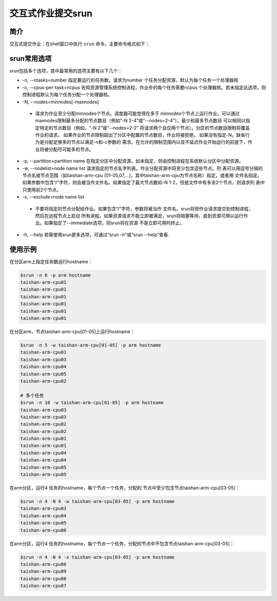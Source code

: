#################################
交互式作业提交srun
#################################

简介
*******************

交互式提交作业：在shell窗口中执行 ``srun`` 命令，主要命令格式如下： 

.. code:: bash
   $srun [options] program 


srun常用选项 
*******************

srun包括多个选项，其中最常用的选项主要有以下几个：

- -n, --ntasks=number 指定要运行的任务数。请求为number 个任务分配资源，默认为每个任务一个处理器核
- -c, --cpus-per-task=ncpus 告知资源管理系统控制进程，作业步的每个任务需要ncpus 个处理器核。若未指定此选项，则控制进程默认为每个任务分配一个处理器核。
- -N, --nodes=minnodes[-maxnodes] 
 - 请求为作业至少分配minnodes个节点。调度器可能觉得在多于 minnodes个节点上运行作业。可以通过maxnodes限制最多分配的节点数目（例如“-N 2-4”或“--nodes=2-4”）。最少和最多节点数目 可以相同以指定特定的节点数目（例如，“-N 2”或“--nodes=2-2” 将请求两个且仅两个节点）。分区的节点数目限制将覆盖作业的请求。 如果作业的节点限制超出了分区中配置的节点数目，作业将被拒绝。 如果没有指定-N，缺省行为是分配足够多的节点以满足-n和-c参数的 需求。在允许的限制范围内以及不延迟作业开始运行的前提下，作业将被分配尽可能多的节点。
- -p, --partition=partition name 在指定分区中分配资源。如未指定，则由控制进程在系统默认分区中分配资源。
- -w, --nodelist=node name list 请求指定的节点名字列表。作业分配资源中将至少包含这些节点。列 表可以用逗号分隔的节点名或节点范围（如taishan-arm-cpu [01-05,07,...]，其中taishan-arm-cpu为节点名称）指定，或者用 文件名指定。如果参数中包含“/”字符，则会被当作文件名。如果指定了最大节点数如-N 1-2，但是文件中有多余2个节点，则请求列 表中只使用前2个节点。
- -x, --exclude=node name list 
 - 不要将指定的节点分配给作业。如果包含“/”字符，参数将被当作 文件名。srun将把作业请求提交到控制进程，然后在远程节点上启动 所有进程。如果资源请求不能立即被满足，srun将阻塞等待，直到资源可用以运行作业。如果指定了--immediate选项，则srun将在资源 不是立即可用时终止。
- -h, --help 若需使用srun更多选项，可通过“srun –h”或“srun --help”查看.





使用示例
*******************

在分区arm上指定任务数运行hostname：

.. code:: bash

   $srun -n 6 -p arm hostname
   taishan-arm-cpu01
   taishan-arm-cpu01
   taishan-arm-cpu01
   taishan-arm-cpu01
   taishan-arm-cpu01
   taishan-arm-cpu01


在分区arm，节点taishan-arm-cpu[01-05]上运行hostname：

.. code:: bash

   $srun -n 5 -w taishan-arm-cpu[01-05] -p arm hostname
   taishan-arm-cpu01
   taishan-arm-cpu03
   taishan-arm-cpu04
   taishan-arm-cpu05
   taishan-arm-cpu02

   # 多个任务
   $srun -n 10 -w taishan-arm-cpu[01-05] -p arm hostname
   taishan-arm-cpu03
   taishan-arm-cpu03
   taishan-arm-cpu02
   taishan-arm-cpu02
   taishan-arm-cpu01
   taishan-arm-cpu01
   taishan-arm-cpu04
   taishan-arm-cpu04
   taishan-arm-cpu05
   taishan-arm-cpu05



在arm分区，运行4 任务的hostname，每个节点一个任务，分配的 节点中至少包含节点taishan-arm-cpu[03-05]：

.. code:: bash
 
   $srun -n 4 -N 4 -w taishan-arm-cpu[03-05] -p arm hostname
   taishan-arm-cpu03
   taishan-arm-cpu04
   taishan-arm-cpu05
   taishan-arm-cpu06


在arm分区，运行4 任务的hostname，每个节点一个任务，分配的节点中不包含节点taishan-arm-cpu[03-05]：

.. code:: bash

   $srun -n 4 -N 4 -x taishan-arm-cpu[03-05] -p arm hostname
   taishan-arm-cpu06
   taishan-arm-cpu09
   taishan-arm-cpu08
   taishan-arm-cpu07
